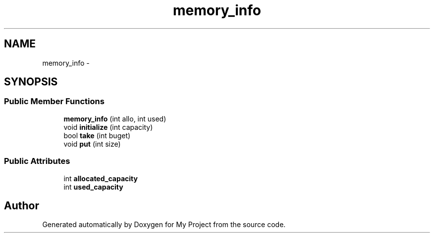 .TH "memory_info" 3 "Fri Oct 9 2015" "My Project" \" -*- nroff -*-
.ad l
.nh
.SH NAME
memory_info \- 
.SH SYNOPSIS
.br
.PP
.SS "Public Member Functions"

.in +1c
.ti -1c
.RI "\fBmemory_info\fP (int allo, int used)"
.br
.ti -1c
.RI "void \fBinitialize\fP (int capacity)"
.br
.ti -1c
.RI "bool \fBtake\fP (int buget)"
.br
.ti -1c
.RI "void \fBput\fP (int size)"
.br
.in -1c
.SS "Public Attributes"

.in +1c
.ti -1c
.RI "int \fBallocated_capacity\fP"
.br
.ti -1c
.RI "int \fBused_capacity\fP"
.br
.in -1c

.SH "Author"
.PP 
Generated automatically by Doxygen for My Project from the source code\&.
